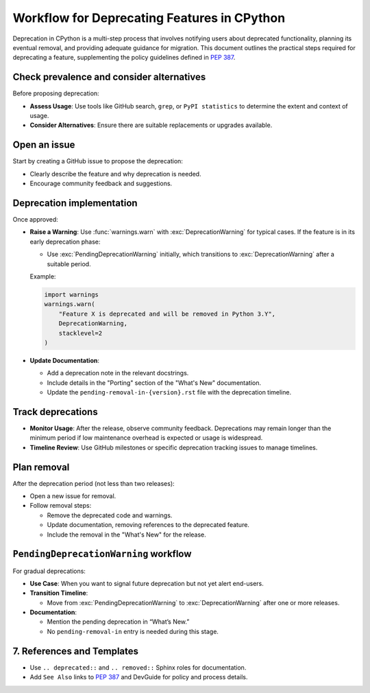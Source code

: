 Workflow for Deprecating Features in CPython
==============================================

Deprecation in CPython is a multi-step process that involves notifying users about deprecated functionality, planning its eventual removal, and providing adequate guidance for migration.
This document outlines the practical steps required for deprecating a feature, supplementing the policy guidelines defined in :pep:`387`.

Check prevalence and consider alternatives
------------------------------------------

Before proposing deprecation:

* **Assess Usage**: Use tools like GitHub search, ``grep``, or ``PyPI statistics`` to determine the extent and context of usage.
* **Consider Alternatives**: Ensure there are suitable replacements or upgrades available.

Open an issue
-------------

Start by creating a GitHub issue to propose the deprecation:

* Clearly describe the feature and why deprecation is needed.
* Encourage community feedback and suggestions.

Deprecation implementation
--------------------------

Once approved:

* **Raise a Warning**: Use :func:`warnings.warn` with :exc:`DeprecationWarning` for typical cases.
  If the feature is in its early deprecation phase:

  * Use :exc:`PendingDeprecationWarning` initially, which transitions to :exc:`DeprecationWarning` after a suitable period.

  Example:

  .. code-block:: python

     import warnings
     warnings.warn(
         "Feature X is deprecated and will be removed in Python 3.Y",
         DeprecationWarning,
         stacklevel=2
     )

* **Update Documentation**:

  * Add a deprecation note in the relevant docstrings.
  * Include details in the "Porting" section of the "What's New" documentation.
  * Update the ``pending-removal-in-{version}.rst`` file with the deprecation timeline.

Track deprecations
------------------

* **Monitor Usage**: After the release, observe community feedback. Deprecations may remain longer than the minimum period if low maintenance overhead is expected or usage is widespread.
* **Timeline Review**: Use GitHub milestones or specific deprecation tracking issues to manage timelines.

Plan removal
------------

After the deprecation period (not less than two releases):

* Open a new issue for removal.
* Follow removal steps:

  * Remove the deprecated code and warnings.
  * Update documentation, removing references to the deprecated feature.
  * Include the removal in the "What's New" for the release.

``PendingDeprecationWarning`` workflow
--------------------------------------

For gradual deprecations:

* **Use Case**: When you want to signal future deprecation but not yet alert end-users.
* **Transition Timeline**:

  * Move from :exc:`PendingDeprecationWarning` to :exc:`DeprecationWarning` after one or more releases.

* **Documentation**:

  * Mention the pending deprecation in “What’s New.”
  * No ``pending-removal-in`` entry is needed during this stage.

7. References and Templates
---------------------------
* Use ``.. deprecated::`` and ``.. removed::`` Sphinx roles for documentation.
* Add ``See Also`` links to :pep:`387` and DevGuide for policy and process details.
